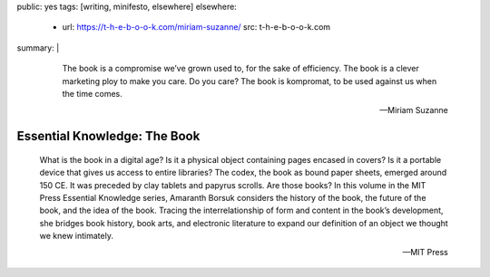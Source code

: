 public: yes
tags: [writing, minifesto, elsewhere]
elsewhere:
  - url: https://t-h-e-b-o-o-k.com/miriam-suzanne/
    src: t-h-e-b-o-o-k.com
summary: |
  ..

    The book is a compromise we’ve grown used to,
    for the sake of efficiency.
    The book is a clever marketing ploy to make you care.
    Do you care?
    The book is kompromat,
    to be used against us when the time comes.

    ---Miriam Suzanne


Essential Knowledge: The Book
=============================

  What is the book in a digital age?
  Is it a physical object containing pages encased in covers?
  Is it a portable device that gives us access to entire libraries?
  The codex, the book as bound paper sheets, emerged around 150 CE.
  It was preceded by clay tablets and papyrus scrolls.
  Are those books?
  In this volume in the MIT Press Essential Knowledge series,
  Amaranth Borsuk considers the history of the book,
  the future of the book, and the idea of the book.
  Tracing the interrelationship of form and content in the book’s development,
  she bridges book history, book arts, and electronic literature
  to expand our definition of an object we thought we knew intimately.

  ---MIT Press
